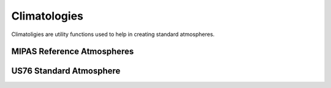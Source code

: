 .. _api_climatology:

Climatologies
=============

Climatoligies are utility functions used to help in creating standard atmospheres.


MIPAS Reference Atmospheres
---------------------------
.. autosummary::
    :toctree: generated/

    sasktran2.climatology.mipas


US76 Standard Atmosphere
------------------------

.. autosummary::
    :toctree: generated/

    sasktran2.climatology.us76
